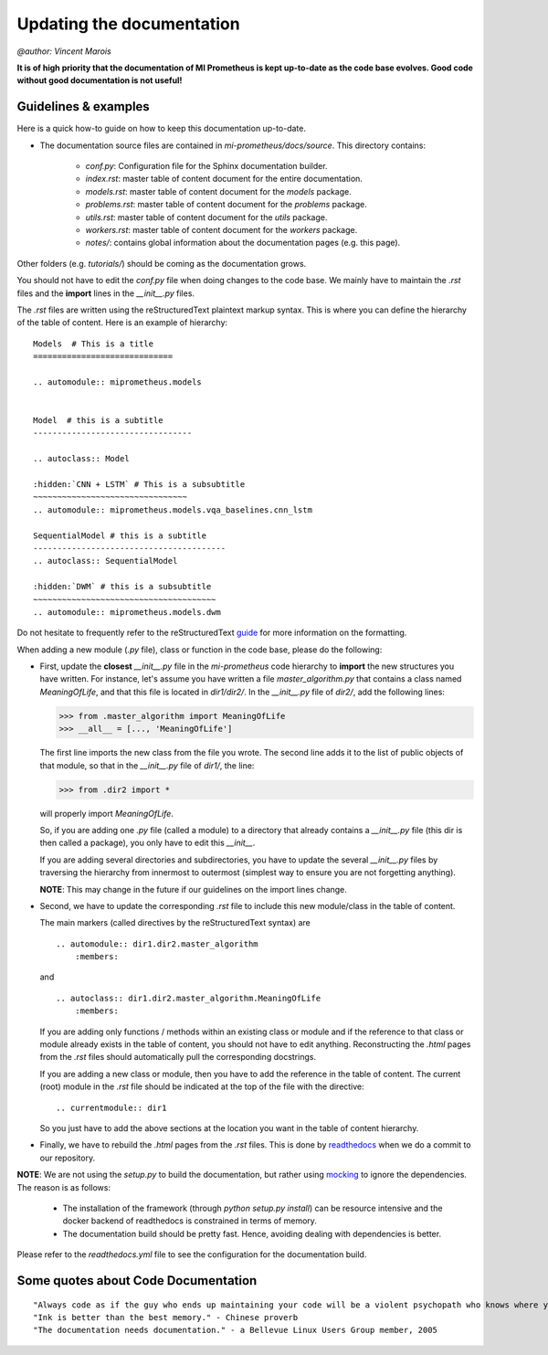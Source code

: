 Updating the documentation
==============================
`@author: Vincent Marois`

**It is of high priority that the documentation of MI Prometheus is kept up-to-date as the code base evolves.
Good code without good documentation is not useful!**

Guidelines & examples
-------------------------------------------

Here is a quick how-to guide on how to keep this documentation up-to-date.

- The documentation source files are contained in `mi-prometheus/docs/source`. This directory contains:

    - `conf.py`: Configuration file for the Sphinx documentation builder.
    - `index.rst`: master table of content document for the entire documentation.
    - `models.rst`: master table of content document for the `models` package.
    - `problems.rst`: master table of content document for the `problems` package.
    - `utils.rst`: master table of content document for the `utils` package.
    - `workers.rst`: master table of content document for the `workers` package.
    - `notes/`: contains global information about the documentation pages (e.g. this page).

Other folders (e.g. `tutorials/`) should be coming as the documentation grows.


You should not have to edit the `conf.py` file when doing changes to the code base. We mainly have to maintain the `.rst` files and the **import** lines in the `__init__.py` files.

The `.rst` files are written using the reStructuredText plaintext markup syntax. This is where you can define the hierarchy of the table of content. Here is an example of hierarchy:

::

    Models  # This is a title
    =============================

    .. automodule:: miprometheus.models


    Model  # this is a subtitle
    ---------------------------------

    .. autoclass:: Model

    :hidden:`CNN + LSTM` # This is a subsubtitle
    ~~~~~~~~~~~~~~~~~~~~~~~~~~~~~~~~
    .. automodule:: miprometheus.models.vqa_baselines.cnn_lstm

    SequentialModel # this is a subtitle
    ----------------------------------------
    .. autoclass:: SequentialModel

    :hidden:`DWM` # this is a subsubtitle
    ~~~~~~~~~~~~~~~~~~~~~~~~~~~~~~~~~~~~~~
    .. automodule:: miprometheus.models.dwm


Do not hesitate to frequently refer to the reStructuredText guide_ for more information on the formatting.

.. _guide: http://docutils.sourceforge.net/docs/user/rst/quickref.html

When adding a new module (`.py` file), class or function in the code base, please do the following:

- First, update the **closest** `__init__.py` file in the `mi-prometheus` code hierarchy to **import** the new structures you have written.
  For instance, let's assume you have written a file `master_algorithm.py` that contains a class named `MeaningOfLife`, and that this file is located in `dir1/dir2/`.
  In the `__init__.py` file of `dir2/`, add the following lines:

  >>> from .master_algorithm import MeaningOfLife
  >>> __all__ = [..., 'MeaningOfLife']

  The first line imports the new class from the file you wrote. The second line adds it to the list of public objects of that module, so that in the `__init__.py` file of `dir1/`, the line:

  >>> from .dir2 import *

  will properly import `MeaningOfLife`.

  So, if you are adding one `.py` file (called a module) to a directory that already contains a `__init__.py` file (this dir is then called a package), you only have to edit this `__init__`.

  If you are adding several directories and subdirectories, you have to update the several `__init__.py` files by traversing the hierarchy from innermost to outermost (simplest way to ensure you are not forgetting anything).

  **NOTE**: This may change in the future if our guidelines on the import lines change.

- Second, we have to update the corresponding `.rst` file to include this new module/class in the table of content.

  The main markers (called directives by the reStructuredText syntax) are

  ::

      .. automodule:: dir1.dir2.master_algorithm
          :members:

  and

  ::

      .. autoclass:: dir1.dir2.master_algorithm.MeaningOfLife
          :members:

  If you are adding only functions / methods within an existing class or module and if the reference to that class or module already exists in the table of content, you should not have to edit anything.
  Reconstructing the `.html` pages from the `.rst` files should automatically pull the corresponding docstrings.

  If you are adding a new class or module, then you have to add the reference in the table of content.
  The current (root) module in the `.rst` file should be indicated at the top of the file with the directive:

  ::

      .. currentmodule:: dir1

  So you just have to add the above sections at the location you want in the table of content hierarchy.

- Finally, we have to rebuild the `.html` pages from the `.rst` files. This is done by readthedocs_ when we do a commit to our repository.


**NOTE**: We are not using the `setup.py` to build the documentation, but rather using mocking_ to ignore the dependencies.
The reason is as follows:

    - The installation of the framework (through `python setup.py install`) can be resource intensive and the docker backend of readthedocs is constrained in terms of memory.
    - The documentation build should be pretty fast. Hence, avoiding dealing with dependencies is better.


Please refer to the `readthedocs.yml` file to see the configuration for the documentation build.

.. _readthedocs: https://readthedocs.org/projects/mi-prometheus/
.. _mocking: https://docs.python.org/3/library/unittest.mock.html

Some quotes about Code Documentation
-------------------------------------------
::

    "Always code as if the guy who ends up maintaining your code will be a violent psychopath who knows where you live." - John F. Woods
    "Ink is better than the best memory." - Chinese proverb
    "The documentation needs documentation." - a Bellevue Linux Users Group member, 2005

